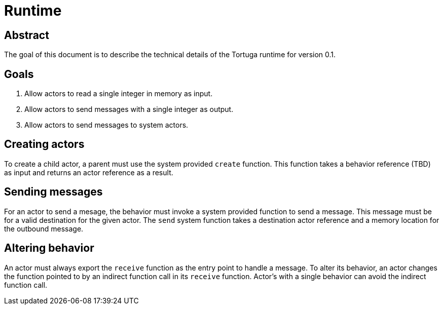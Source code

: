 = Runtime

== Abstract
The goal of this document is to describe the technical details of the Tortuga runtime for version 0.1.

== Goals
. Allow actors to read a single integer in memory as input.
. Allow actors to send messages with a single integer as output.
. Allow actors to send messages to system actors.

== Creating actors
To create a child actor, a parent must use the system provided `create` function. This function takes a behavior reference (TBD) as input and returns an actor reference as a result.

== Sending messages
For an actor to send a mesage, the behavior must invoke a system provided function to send a message. This message must be for a valid destination for the given actor. The `send` system function takes a destination actor reference and a memory location for the outbound message.

== Altering behavior
An actor must always export the `receive` function as the entry point to handle a message.
To alter its behavior, an actor changes the function pointed to by an indirect function call in its `receive` function. Actor's with a single behavior can avoid the indirect function call.